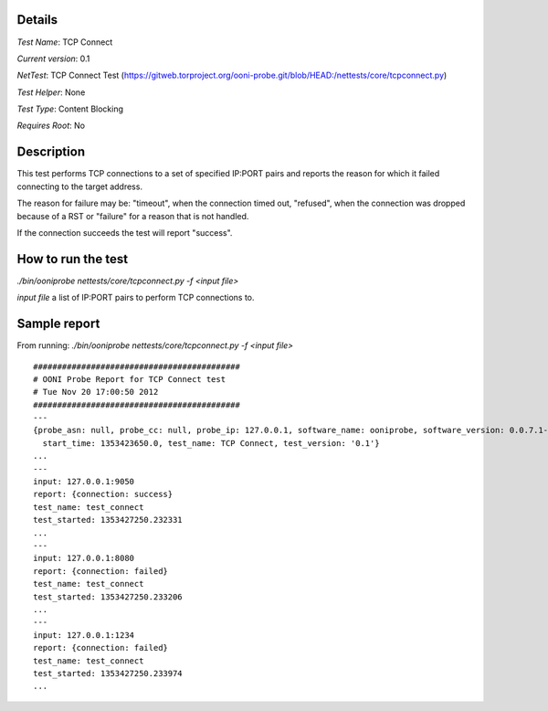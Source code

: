 Details
=======

*Test Name*: TCP Connect

*Current version*: 0.1

*NetTest*: TCP Connect Test (https://gitweb.torproject.org/ooni-probe.git/blob/HEAD:/nettests/core/tcpconnect.py)

*Test Helper*: None

*Test Type*: Content Blocking

*Requires Root*: No

Description
===========

This test performs TCP connections to a set of specified IP:PORT pairs and
reports the reason for which it failed connecting to the target address.

The reason for failure may be: "timeout", when the connection timed out,
"refused", when the connection was dropped because of a RST or "failure" for a
reason that is not handled.

If the connection succeeds the test will report "success".

How to run the test
===================

`./bin/ooniprobe nettests/core/tcpconnect.py -f <input file>`

*input file* a list of IP:PORT pairs to perform TCP connections to.

Sample report
=============

From running:
`./bin/ooniprobe nettests/core/tcpconnect.py -f <input file>`

::

  ###########################################
  # OONI Probe Report for TCP Connect test
  # Tue Nov 20 17:00:50 2012
  ###########################################
  ---
  {probe_asn: null, probe_cc: null, probe_ip: 127.0.0.1, software_name: ooniprobe, software_version: 0.0.7.1-alpha,
    start_time: 1353423650.0, test_name: TCP Connect, test_version: '0.1'}
  ...
  ---
  input: 127.0.0.1:9050
  report: {connection: success}
  test_name: test_connect
  test_started: 1353427250.232331
  ...
  ---
  input: 127.0.0.1:8080
  report: {connection: failed}
  test_name: test_connect
  test_started: 1353427250.233206
  ...
  ---
  input: 127.0.0.1:1234
  report: {connection: failed}
  test_name: test_connect
  test_started: 1353427250.233974
  ...

